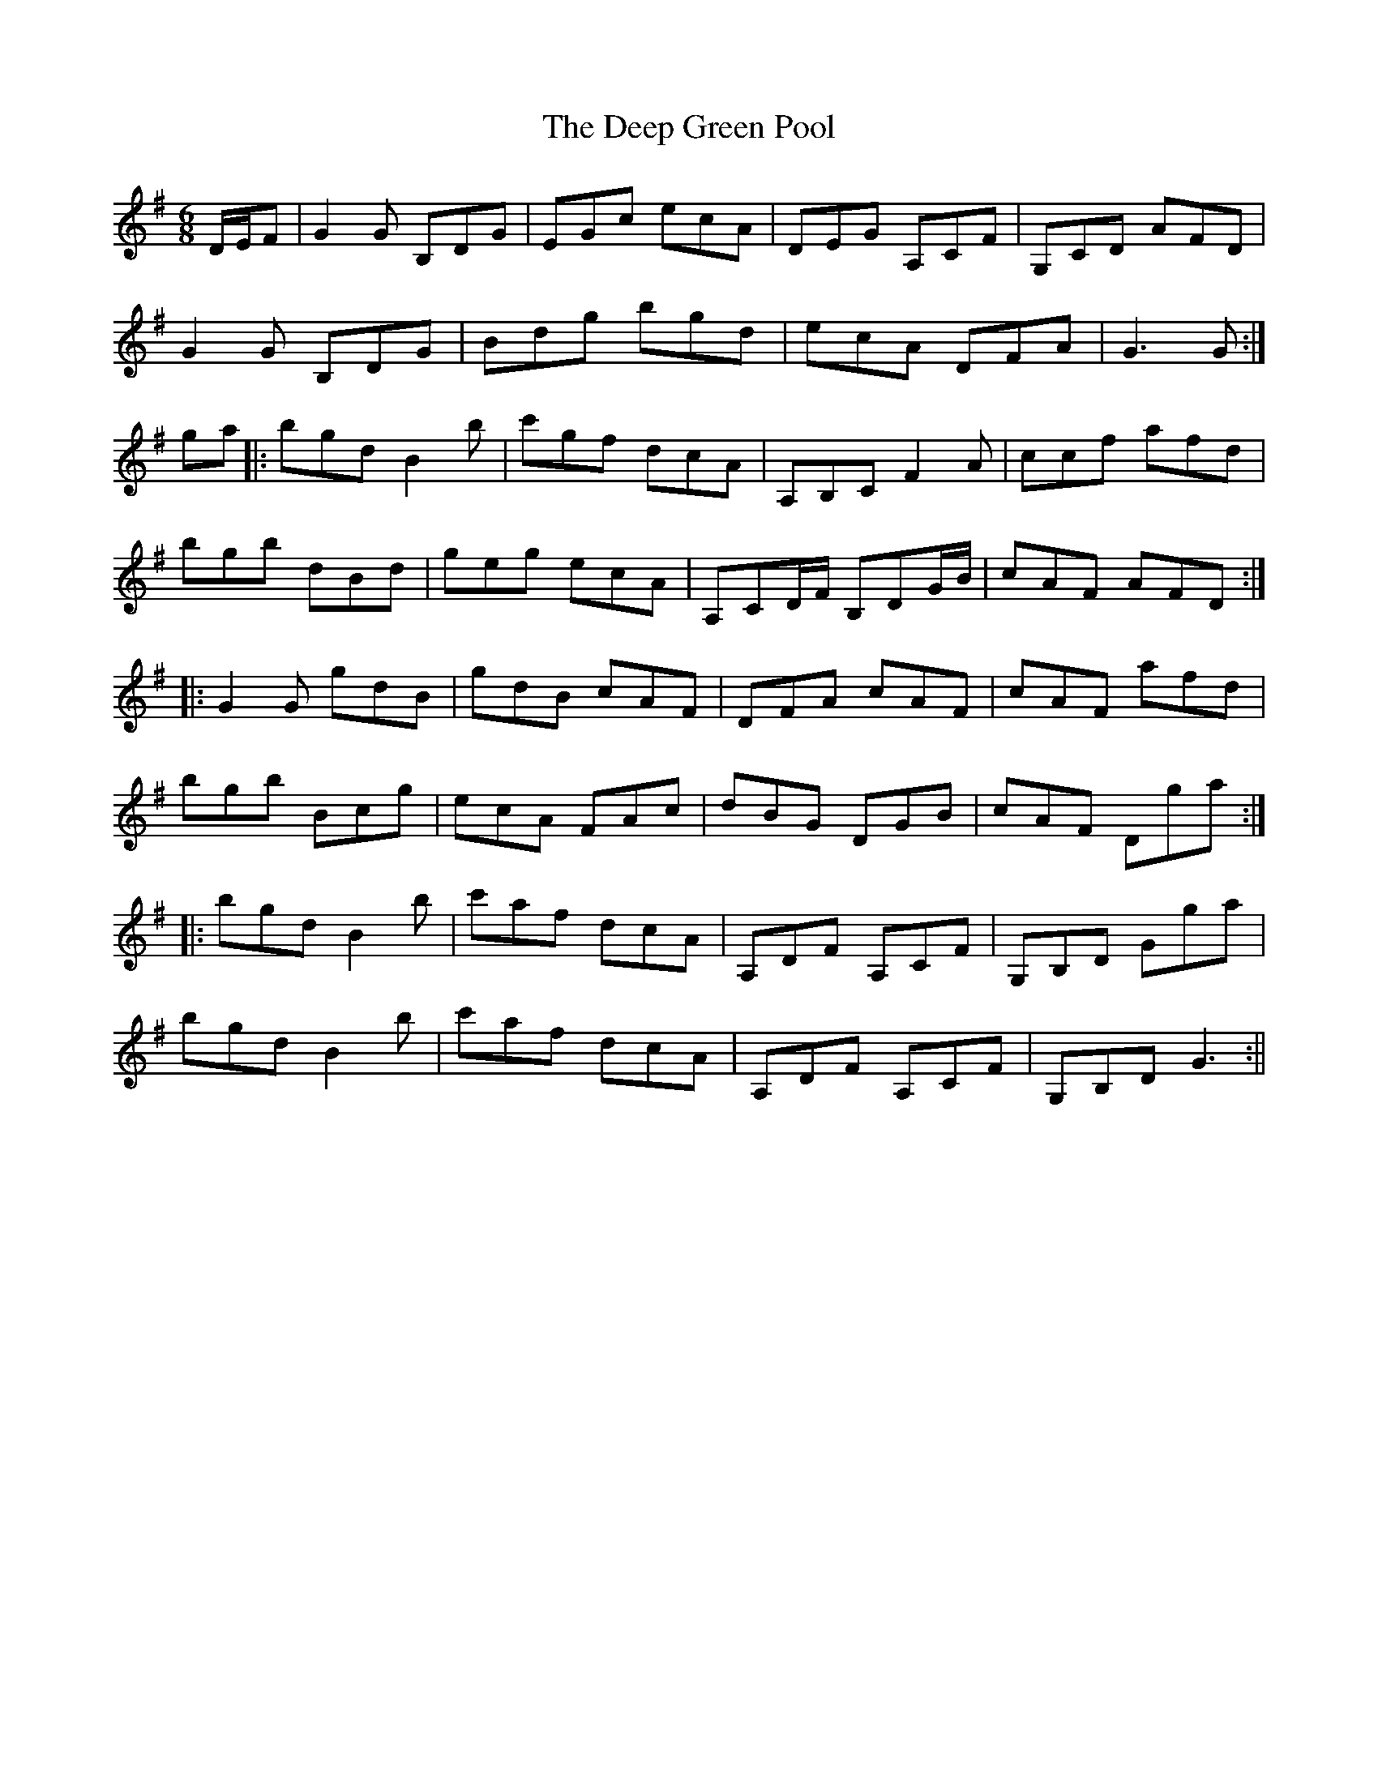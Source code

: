 X:135
T:The Deep Green Pool
B:Terry "Cuz" Teahan "Sliabh Luachra on Parade" 1980
Z:Patrick Cavanagh
M:6/8
L:1/8
R:Set Dance
K:G
D/E/F | G2G B,DG | EGc ecA | DEG A,CF | G,CD AFD |
G2G B,DG | Bdg bgd | ecA DFA | G3 G :|
ga |: bgd B2b | c'gf dcA | A,B,C F2A | ccf afd |
bgb dBd | geg ecA | A,CD/F/ B,DG/B/ | cAF AFD :|
|: G2G gdB | gdB cAF | DFA cAF | cAF afd |
bgb Bcg | ecA FAc | dBG DGB | cAF Dga :|
|: bgd B2b | c'af dcA | A,DF A,CF | G,B,D Gga |
bgd B2b | c'af dcA | A,DF A,CF | G,B,D G3 :||
